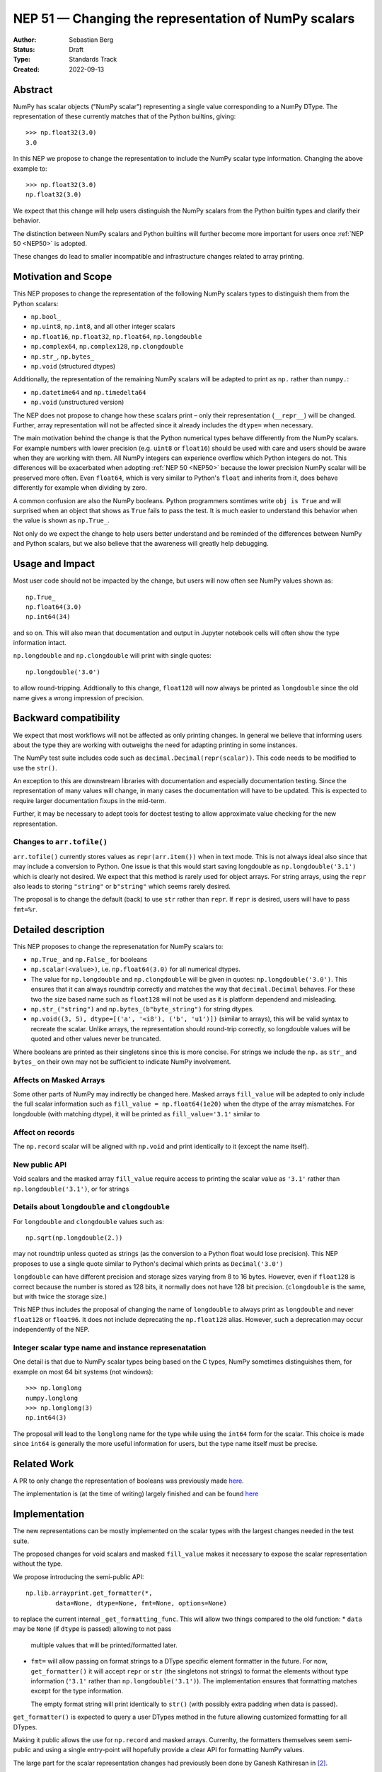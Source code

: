 .. _NEP51:

=====================================================
NEP 51 — Changing the representation of NumPy scalars
=====================================================
:Author: Sebastian Berg
:Status: Draft
:Type: Standards Track
:Created: 2022-09-13


Abstract
========

NumPy has scalar objects ("NumPy scalar") representing a single value
corresponding to a NumPy DType.  The representation of these currently
matches that of the Python builtins, giving::

    >>> np.float32(3.0)
    3.0

In this NEP we propose to change the representation to include the
NumPy scalar type information.  Changing the above example to::

    >>> np.float32(3.0)
    np.float32(3.0)

We expect that this change will help users distinguish the NumPy scalars
from the Python builtin types and clarify their behavior.

The distinction between NumPy scalars and Python builtins will further become
more important for users once :ref:`NEP 50 <NEP50>` is adopted.

These changes do lead to smaller incompatible and infrastructure changes
related to array printing.

Motivation and Scope
====================

This NEP proposes to change the representation of the following
NumPy scalars types to distinguish them from the Python scalars:

* ``np.bool_``
* ``np.uint8``, ``np.int8``, and all other integer scalars
* ``np.float16``, ``np.float32``, ``np.float64``, ``np.longdouble``
* ``np.complex64``, ``np.complex128``, ``np.clongdouble``
* ``np.str_``, ``np.bytes_``
* ``np.void``  (structured dtypes)

Additionally, the representation of the remaining NumPy scalars will be
adapted to print as ``np.`` rather than ``numpy.``:

* ``np.datetime64`` and ``np.timedelta64``
* ``np.void``  (unstructured version)

The NEP does not propose to change how these scalars print – only
their representation (``__repr__``) will be changed.
Further, array representation will not be affected since it already
includes the ``dtype=`` when necessary.

The main motivation behind the change is that the Python numerical types
behave differently from the NumPy scalars.
For example numbers with lower precision (e.g. ``uint8`` or ``float16``)
should be used with care and users should be aware when they are working
with them.  All NumPy integers can experience overflow which Python integers
do not.
This differences will be exacerbated when adopting :ref:`NEP 50 <NEP50>`
because the lower precision NumPy scalar will be preserved more often.
Even ``float64``, which is very similar to Python's ``float`` and inherits
from it, does behave differently for example when dividing by zero.

A common confusion are also the NumPy booleans.  Python programmers
somtimes write ``obj is True`` and will surprised when an object that shows
as ``True`` fails to pass the test.
It is much easier to understand this behavior when the value is
shown as ``np.True_``.

Not only do we expect the change to help users better understand and be
reminded of the differences between NumPy and Python scalars, but we also
believe that the awareness will greatly help debugging.

Usage and Impact
================

Most user code should not be impacted by the change, but users will now
often see NumPy values shown as::

    np.True_
    np.float64(3.0)
    np.int64(34)

and so on.  This will also mean that documentation and output in
Jupyter notebook cells will often show the type information intact.

``np.longdouble`` and ``np.clongdouble`` will print with single quotes::

    np.longdouble('3.0')

to allow round-tripping.  Addtionally to this change, ``float128`` will
now always be printed as ``longdouble`` since the old name gives a wrong
impression of precision.

Backward compatibility
======================

We expect that most workflows will not be affected as only printing
changes.  In general we believe that informing users about the type
they are working with outweighs the need for adapting printing in
some instances.

The NumPy test suite includes code such as ``decimal.Decimal(repr(scalar))``.
This code needs to be modified to use the ``str()``.

An exception to this are downstream libraries with documentation and
especially documentation testing.
Since the representation of many values will change, in many cases
the documentation will have to be updated.
This is expected to require larger documentation fixups in the mid-term.

Further, it may be necessary to adept tools for doctest testing to
allow approximate value checking for the new representation.

Changes to ``arr.tofile()``
---------------------------
``arr.tofile()`` currently stores values as ``repr(arr.item())`` when in text
mode.  This is not always ideal also since that may include a conversion to
Python.
One issue is that this would start saving longdouble as
``np.longdouble('3.1')`` which is clearly not desired.  We expect that this
method is rarely used for object arrays.  For string arrays, using the ``repr``
also leads to storing ``"string"`` or ``b"string"`` which seems rarely desired.

The proposal is to change the default (back) to use ``str`` rather than
``repr``.  If ``repr`` is desired, users will have to pass ``fmt=%r``.


Detailed description
====================

This NEP proposes to change the represenatation for NumPy scalars to:

* ``np.True_`` and ``np.False_`` for booleans
* ``np.scalar(<value>)``, i.e. ``np.float64(3.0)`` for all numerical dtypes.
* The value for ``np.longdouble`` and ``np.clongdouble`` will be given in quotes:
  ``np.longdouble('3.0')``.  This ensures that it can always roundtrip correctly
  and matches the way that ``decimal.Decimal`` behaves.
  For these two the size based name such as ``float128`` will not be used
  as it is platform dependend and misleading.
* ``np.str_("string")`` and ``np.bytes_(b"byte_string")`` for string dtypes.
* ``np.void((3, 5), dtype=[('a', '<i8'), ('b', 'u1')])`` (similar to arrays),
  this will be valid syntax to recreate the scalar.
  Unlike arrays, the representation should round-trip correctly, so longdouble
  values will be quoted and other values never be truncated.

Where booleans are printed as their singletons since this is more concise.
For strings we include the ``np.`` as ``str_`` and ``bytes_`` on their
own may not be sufficient to indicate NumPy involvement.

Affects on Masked Arrays
------------------------
Some other parts of NumPy may indirectly be changed here.  Masked arrays
``fill_value`` will be adapted to only include the full scalar information
such as ``fill_value = np.float64(1e20)`` when the dtype of the array
mismatches.
For longdouble (with matching dtype), it will be printed as
``fill_value='3.1'`` similar to 

Affect on records
-----------------

The ``np.record`` scalar will be aligned with ``np.void`` and print identically
to it (except the name itself).

New public API
--------------

Void scalars and the masked array ``fill_value`` require access to printing
the scalar value as ``'3.1'`` rather than ``np.longdouble('3.1')``, or for
strings

Details about ``longdouble`` and ``clongdouble``
------------------------------------------------

For ``longdouble`` and ``clongdouble`` values such as::

    np.sqrt(np.longdouble(2.))

may not roundtrip unless quoted as strings (as the conversion to a Python float
would lose precision).  This NEP proposes to use a single quote similar to
Python's decimal which prints as ``Decimal('3.0')``

``longdouble`` can have different precision and storage sizes varying from
8 to 16 bytes.  However, even if ``float128`` is correct because the number
is stored as 128 bits, it normally does not have 128 bit precision.
(``clongdouble`` is the same, but with twice the storage size.)

This NEP thus includes the proposal of changing the name of ``longdouble``
to always print as ``longdouble`` and never ``float128`` or ``float96``.
It does not include deprecating the ``np.float128`` alias.
However, such a deprecation may occur independently of the NEP.

Integer scalar type name and instance represenatation
-----------------------------------------------------

One detail is that due to NumPy scalar types being based on the C types,
NumPy sometimes distinguishes them, for example on most 64 bit systems
(not windows)::

     >>> np.longlong
     numpy.longlong
     >>> np.longlong(3)
     np.int64(3)

The proposal will lead to the ``longlong`` name for the type while
using the ``int64`` form for the scalar.
This choice is made since ``int64`` is generally the more useful
information for users, but the type name itself must be precise.


Related Work
============

A PR to only change the representation of booleans was previously
made `here <https://github.com/numpy/numpy/pull/17592>`_.

The implementation is (at the time of writing) largely finished and can be
found `here <https://github.com/numpy/numpy/pull/22449>`_

Implementation
==============

The new representations can be mostly implemented on the scalar types with
the largest changes needed in the test suite.

The proposed changes for void scalars and masked ``fill_value`` makes it
necessary to expose the scalar representation without the type.

We propose introducing the semi-public API::

    np.lib.arrayprint.get_formatter(*,
            data=None, dtype=None, fmt=None, options=None)

to replace the current internal ``_get_formatting_func``.  This will allow
two things compared to the old function:
* ``data`` may be ``None`` (if ``dtype`` is passed) allowing to not pass
  multiple values that will be printed/formatted later.
* ``fmt=`` will allow passing on format strings to a DType specific element
  formatter in the future.  For now, ``get_formatter()`` it will accept
  ``repr`` or ``str`` (the singletons not strings) to format the elements
  without type information (``'3.1'`` rather than ``np.longdouble('3.1')``).
  The implementation ensures that formatting matches except for the type
  information.

  The empty format string will print identically to ``str()`` (with possibly
  extra padding when data is passed).

``get_formatter()`` is expected to query a user DTypes method in the future
allowing customized formatting for all DTypes.

Making it public allows the use for ``np.record`` and masked arrays.
Currenlty, the formatters themselves seem semi-public and using a single
entry-point will hopefully provide a clear API for formatting NumPy values.

The large part for the scalar representation changes had previously been done
by Ganesh Kathiresan in [2]_.

Alternatives
============

Different representation could be discussed, main alternatives are spelling
``np.`` as ``numpy.`` or dropping the ``np.`` part from the numerical scalars.
We believe that using ``np.`` is sufficiently clear, concise, and does allow
copy pasting the representation.
Using only ``float64(3.0)`` without the ``np.`` prefix is more concise but
contexts may exists where the NumPy dependency is not fully clear and the name
could clash with other libraries.
of ``numpy`` or ``np`` for the numerical types to give for example
``np.float64(3.0)``.

For booleans an alternative would be to use ``np.bool_(True)`` or ``bool_(True)``.
However, NumPy boolean scalars are singletons and the proposed formatting is more
concise.  Alternatives for booleans were also discussed previously in [1]_.

For the string scalars, the confusion is generally less pronounced.  It may be
reasonable to defer changing these.

Non-finite values
-----------------
The proposal does not allow copy pasting ``nan`` and ``inf`` values.
They could be represented by ``np.float64('nan')`` or ``np.float64(np.nan)``
instead.
This is more concise and Python also uses ``nan`` and ``inf`` rather than
allowing copy-pasting by showing it as ``float('nan')``.  Arguably, it would be
a smaller addition in NumPy, where the will already be always printed.

``get_formatter()``
-------------------
When ``fmt=`` is passed, and specifically for the main use (in this NEP) to
format to a ``repr`` or ``str``.
It would also be possible to use a ufunc or a direct formatting function.

This NEP does not preclude creating a ufunc or making a special path.
However, NumPy array formatting commonly looks at all values to be formatted
in order to add padding for alignment or give uniform exponential output.
In this case ``data=`` is passed and used in preparation.  This form of
formatting (unlike the scalar case where ``data=None`` would be desired) is
unfortunately fundamentally incompatible with UFuncs.

The use of the singleton ``str`` and ``repr`` ensures that future formatting
strings like ``f"{arr:r}"`` are not in any way limited by using ``"r"`` or
``"s"`` instead.

Discussion
==========

* An initial discussion on this changed happened in the mailing list:
  https://mail.python.org/archives/list/numpy-discussion@python.org/thread/7GLGFHTZHJ6KQPOLMVY64OM6IC6KVMYI/
* There was a previous issue [1]_ and PR [2]_ to change only the
  representation of the NumPy booleans.  The PR was later updated to change
  the representation of all (or at least most) NumPy scalars.


References and Footnotes
========================

.. [1] https://github.com/numpy/numpy/issues/12950
.. [2] https://github.com/numpy/numpy/pull/17592

Copyright
=========

This document has been placed in the public domain.
